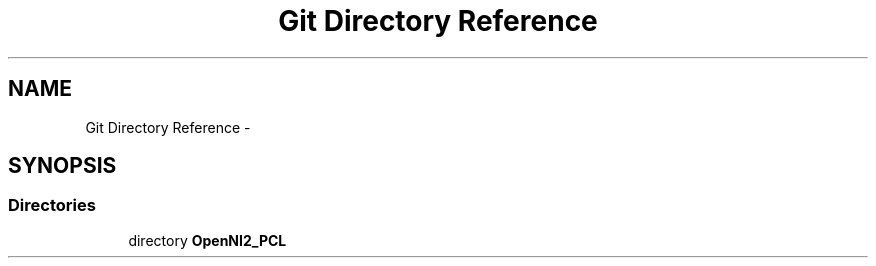 .TH "Git Directory Reference" 3 "Mon Sep 23 2013" "Version 0.1.2" "OpenNI2 Grabber" \" -*- nroff -*-
.ad l
.nh
.SH NAME
Git Directory Reference \- 
.SH SYNOPSIS
.br
.PP
.SS "Directories"

.in +1c
.ti -1c
.RI "directory \fBOpenNI2_PCL\fP"
.br
.in -1c
